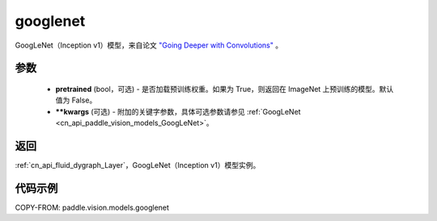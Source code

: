 .. _cn_api_paddle_vision_models_googlenet:

googlenet
-------------------------------

.. py:function:: paddle.vision.models.googlenet(pretrained=False, **kwargs)


GoogLeNet（Inception v1）模型，来自论文 `"Going Deeper with Convolutions" <https://arxiv.org/pdf/1409.4842.pdf>`_ 。

参数
:::::::::

  - **pretrained** (bool，可选) - 是否加载预训练权重。如果为 True，则返回在 ImageNet 上预训练的模型。默认值为 False。
  - **\*\*kwargs** (可选) - 附加的关键字参数，具体可选参数请参见 :ref:`GoogLeNet <cn_api_paddle_vision_models_GoogLeNet>`。

返回
:::::::::

:ref:`cn_api_fluid_dygraph_Layer`，GoogLeNet（Inception v1）模型实例。

代码示例
:::::::::

COPY-FROM: paddle.vision.models.googlenet

